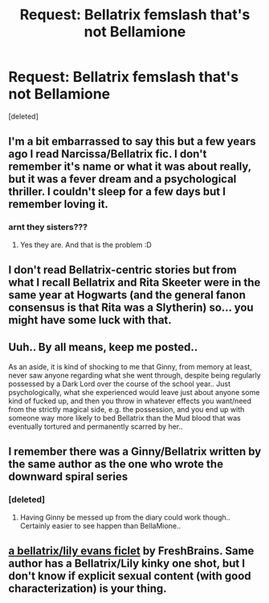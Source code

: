 #+TITLE: Request: Bellatrix femslash that's not Bellamione

* Request: Bellatrix femslash that's not Bellamione
:PROPERTIES:
:Score: 5
:DateUnix: 1611918519.0
:DateShort: 2021-Jan-29
:FlairText: Request
:END:
[deleted]


** I'm a bit embarrassed to say this but a few years ago I read Narcissa/Bellatrix fic. I don't remember it's name or what it was about really, but it was a fever dream and a psychological thriller. I couldn't sleep for a few days but I remember loving it.
:PROPERTIES:
:Author: DeDe_at_it_again
:Score: 1
:DateUnix: 1611957102.0
:DateShort: 2021-Jan-30
:END:

*** arnt they sisters???
:PROPERTIES:
:Author: LilyPotter123
:Score: 0
:DateUnix: 1612042719.0
:DateShort: 2021-Jan-31
:END:

**** Yes they are. And that is the problem :D
:PROPERTIES:
:Author: nospabmyna
:Score: 1
:DateUnix: 1612252660.0
:DateShort: 2021-Feb-02
:END:


** I don't read Bellatrix-centric stories but from what I recall Bellatrix and Rita Skeeter were in the same year at Hogwarts (and the general fanon consensus is that Rita was a Slytherin) so... you might have some luck with that.
:PROPERTIES:
:Author: I_love_DPs
:Score: 1
:DateUnix: 1612134498.0
:DateShort: 2021-Feb-01
:END:


** Uuh.. By all means, keep me posted..

As an aside, it is kind of shocking to me that Ginny, from memory at least, never saw anyone regarding what she went through, despite being regularly possessed by a Dark Lord over the course of the school year.. Just psychologically, what she experienced would leave just about anyone some kind of fucked up, and then you throw in whatever effects you want/need from the strictly magical side, e.g. the possession, and you end up with someone way more likely to bed Bellatrix than the Mud blood that was eventually tortured and permanently scarred by her..
:PROPERTIES:
:Author: Wirenfeldt
:Score: 1
:DateUnix: 1612153632.0
:DateShort: 2021-Feb-01
:END:


** I remember there was a Ginny/Bellatrix written by the same author as the one who wrote the downward spiral series
:PROPERTIES:
:Author: soly_bear
:Score: 1
:DateUnix: 1611943527.0
:DateShort: 2021-Jan-29
:END:

*** [deleted]
:PROPERTIES:
:Score: 1
:DateUnix: 1611961182.0
:DateShort: 2021-Jan-30
:END:

**** Having Ginny be messed up from the diary could work though.. Certainly easier to see happen than BellaMione..
:PROPERTIES:
:Author: Wirenfeldt
:Score: 1
:DateUnix: 1612107599.0
:DateShort: 2021-Jan-31
:END:


** [[https://archiveofourown.org/works/9723356][a bellatrix/lily evans ficlet]] by FreshBrains. Same author has a Bellatrix/Lily kinky one shot, but I don't know if explicit sexual content (with good characterization) is your thing.
:PROPERTIES:
:Author: eyeliner_moustache
:Score: 1
:DateUnix: 1616126944.0
:DateShort: 2021-Mar-19
:END:
